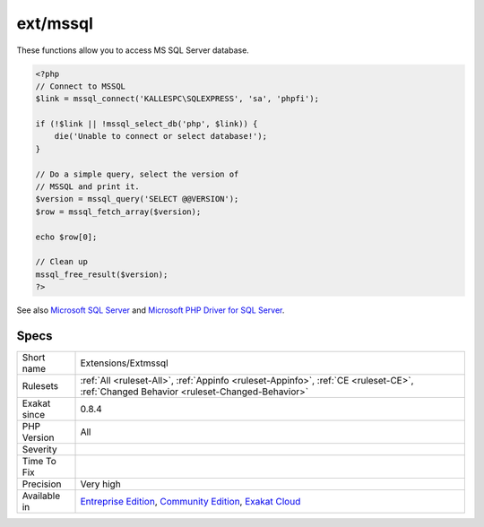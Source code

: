 .. _extensions-extmssql:

.. _ext-mssql:

ext/mssql
+++++++++

.. meta\:\:
	:description:
		ext/mssql: Extension MSSQL, Microsoft SQL Server.
	:twitter:card: summary_large_image
	:twitter:site: @exakat
	:twitter:title: ext/mssql
	:twitter:description: ext/mssql: Extension MSSQL, Microsoft SQL Server
	:twitter:creator: @exakat
	:twitter:image:src: https://www.exakat.io/wp-content/uploads/2020/06/logo-exakat.png
	:og:image: https://www.exakat.io/wp-content/uploads/2020/06/logo-exakat.png
	:og:title: ext/mssql
	:og:type: article
	:og:description: Extension MSSQL, Microsoft SQL Server
	:og:url: https://php-tips.readthedocs.io/en/latest/tips/Extensions/Extmssql.html
	:og:locale: en
  Extension MSSQL, Microsoft SQL Server.

These functions allow you to access MS SQL Server database.

.. code-block:: php
   
   <?php
   // Connect to MSSQL
   $link = mssql_connect('KALLESPC\SQLEXPRESS', 'sa', 'phpfi');
   
   if (!$link || !mssql_select_db('php', $link)) {
       die('Unable to connect or select database!');
   }
   
   // Do a simple query, select the version of 
   // MSSQL and print it.
   $version = mssql_query('SELECT @@VERSION');
   $row = mssql_fetch_array($version);
   
   echo $row[0];
   
   // Clean up
   mssql_free_result($version);
   ?>

See also `Microsoft SQL Server <http://www.php.net/manual/en/book.mssql.php>`_ and `Microsoft PHP Driver for SQL Server <https://docs.microsoft.com/en-us/sql/connect/php/microsoft-php-driver-for-sql-server>`_.


Specs
_____

+--------------+-----------------------------------------------------------------------------------------------------------------------------------------------------------------------------------------+
| Short name   | Extensions/Extmssql                                                                                                                                                                     |
+--------------+-----------------------------------------------------------------------------------------------------------------------------------------------------------------------------------------+
| Rulesets     | :ref:`All <ruleset-All>`, :ref:`Appinfo <ruleset-Appinfo>`, :ref:`CE <ruleset-CE>`, :ref:`Changed Behavior <ruleset-Changed-Behavior>`                                                  |
+--------------+-----------------------------------------------------------------------------------------------------------------------------------------------------------------------------------------+
| Exakat since | 0.8.4                                                                                                                                                                                   |
+--------------+-----------------------------------------------------------------------------------------------------------------------------------------------------------------------------------------+
| PHP Version  | All                                                                                                                                                                                     |
+--------------+-----------------------------------------------------------------------------------------------------------------------------------------------------------------------------------------+
| Severity     |                                                                                                                                                                                         |
+--------------+-----------------------------------------------------------------------------------------------------------------------------------------------------------------------------------------+
| Time To Fix  |                                                                                                                                                                                         |
+--------------+-----------------------------------------------------------------------------------------------------------------------------------------------------------------------------------------+
| Precision    | Very high                                                                                                                                                                               |
+--------------+-----------------------------------------------------------------------------------------------------------------------------------------------------------------------------------------+
| Available in | `Entreprise Edition <https://www.exakat.io/entreprise-edition>`_, `Community Edition <https://www.exakat.io/community-edition>`_, `Exakat Cloud <https://www.exakat.io/exakat-cloud/>`_ |
+--------------+-----------------------------------------------------------------------------------------------------------------------------------------------------------------------------------------+


